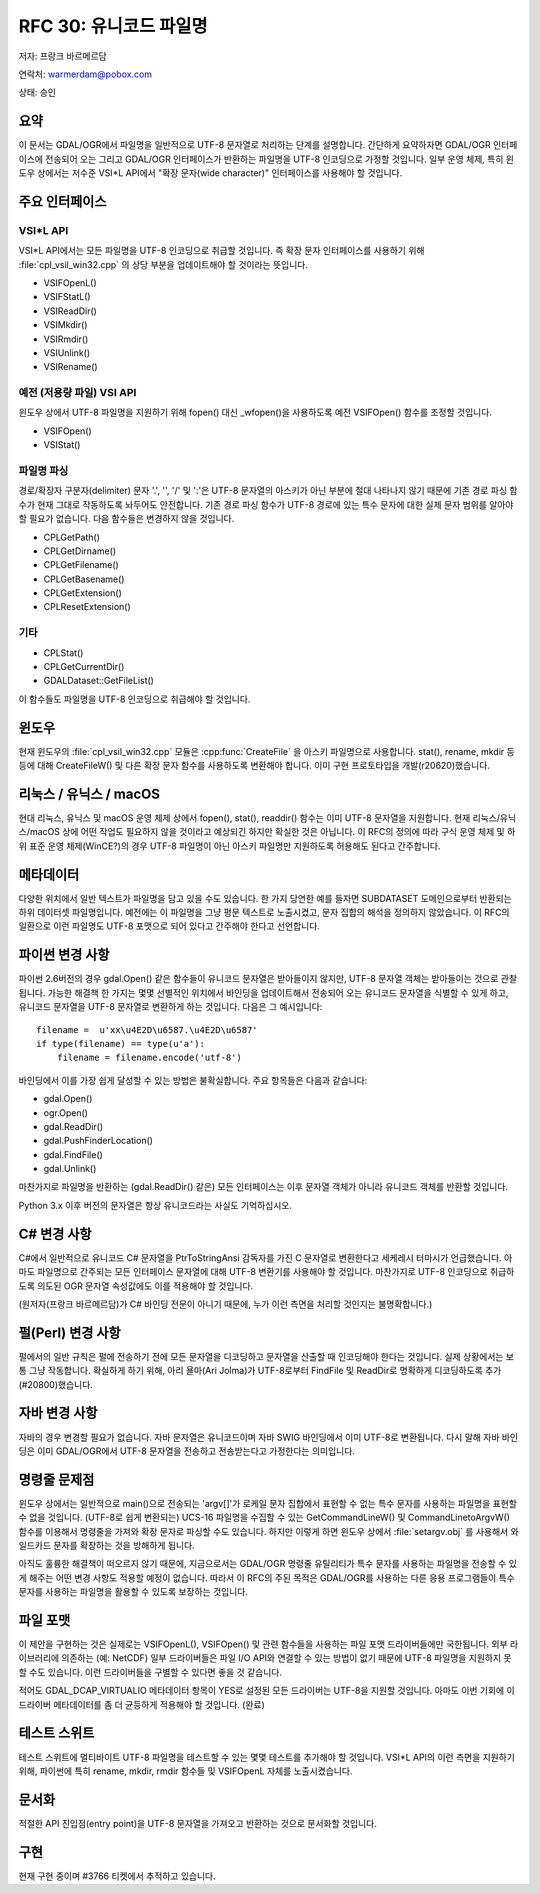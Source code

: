 .. _rfc-30:

================================================================================
RFC 30: 유니코드 파일명
================================================================================

저자: 프랑크 바르메르담

연락처: warmerdam@pobox.com

상태: 승인

요약
----

이 문서는 GDAL/OGR에서 파일명을 일반적으로 UTF-8 문자열로 처리하는 단계를 설명합니다. 간단하게 요약하자면 GDAL/OGR 인터페이스에 전송되어 오는 그리고 GDAL/OGR 인터페이스가 반환하는 파일명을 UTF-8 인코딩으로 가정할 것입니다. 일부 운영 체제, 특히 윈도우 상에서는 저수준 VSI*L API에서 "확장 문자(wide character)" 인터페이스를 사용해야 할 것입니다.

주요 인터페이스
---------------

VSI*L API
~~~~~~~~~

VSI*L API에서는 모든 파일명을 UTF-8 인코딩으로 취급할 것입니다. 즉 확장 문자 인터페이스를 사용하기 위해 :file:`cpl_vsil_win32.cpp` 의 상당 부분을 업데이트해야 할 것이라는 뜻입니다.

-  VSIFOpenL()
-  VSIFStatL()
-  VSIReadDir()
-  VSIMkdir()
-  VSIRmdir()
-  VSIUnlink()
-  VSIRename()

예전 (저용량 파일) VSI API
~~~~~~~~~~~~~~~~~~~~~~~~~~

윈도우 상에서 UTF-8 파일명을 지원하기 위해 fopen() 대신 \_wfopen()을 사용하도록 예전 VSIFOpen() 함수를 조정할 것입니다.

-  VSIFOpen()
-  VSIStat()

파일명 파싱
~~~~~~~~~~~

경로/확장자 구분자(delimiter) 문자 '.', '', '/' 및 ':'은 UTF-8 문자열의 아스키가 아닌 부분에 절대 나타나지 않기 때문에 기존 경로 파싱 함수가 현재 그대로 작동하도록 놔두어도 안전합니다. 기존 경로 파싱 함수가 UTF-8 경로에 있는 특수 문자에 대한 실제 문자 범위를 알아야 할 필요가 없습니다. 다음 함수들은 변경하지 않을 것입니다.

-  CPLGetPath()
-  CPLGetDirname()
-  CPLGetFilename()
-  CPLGetBasename()
-  CPLGetExtension()
-  CPLResetExtension()

기타
~~~~

-  CPLStat()
-  CPLGetCurrentDir()
-  GDALDataset::GetFileList()

이 함수들도 파일명을 UTF-8 인코딩으로 취급해야 할 것입니다.

윈도우
------

현재 윈도우의 :file:`cpl_vsil_win32.cpp` 모듈은 :cpp:func:`CreateFile` 을 아스키 파일명으로 사용합니다. stat(), rename, mkdir 등등에 대해 CreateFileW() 및 다른 확장 문자 함수를 사용하도록 변환해야 합니다. 이미 구현 프로토타입을 개발(r20620)했습니다.

.. _linux--unix--macos-x:

리눅스 / 유닉스 / macOS
-----------------------

현대 리눅스, 유닉스 및 macOS 운영 체제 상에서 fopen(), stat(), readdir() 함수는 이미 UTF-8 문자열을 지원합니다. 현재 리눅스/유닉스/macOS 상에 어떤 작업도 필요하지 않을 것이라고 예상되긴 하지만 확실한 것은 아닙니다. 이 RFC의 정의에 따라 구식 운영 체제 및 하위 표준 운영 체제(WinCE?)의 경우 UTF-8 파일명이 아닌 아스키 파일명만 지원하도록 허용해도 된다고 간주합니다.

메타데이터
----------

다양한 위치에서 일반 텍스트가 파일명을 담고 있을 수도 있습니다. 한 가지 당연한 예를 들자면 SUBDATASET 도메인으로부터 반환되는 하위 데이터셋 파일명입니다. 예전에는 이 파일명을 그냥 평문 텍스트로 노출시켰고, 문자 집합의 해석을 정의하지 않았습니다. 이 RFC의 일환으로 이런 파일명도 UTF-8 포맷으로 되어 있다고 간주해야 한다고 선언합니다.

파이썬 변경 사항
----------------

파이썬 2.6버전의 경우 gdal.Open() 같은 함수들이 유니코드 문자열은 받아들이지 않지만, UTF-8 문자열 객체는 받아들이는 것으로 관찰됩니다. 가능한 해결책 한 가지는 몇몇 선별적인 위치에서 바인딩을 업데이트해서 전송되어 오는 유니코드 문자열을 식별할 수 있게 하고, 유니코드 문자열을 UTF-8 문자열로 변환하게 하는 것입니다. 다음은 그 예시입니다:

::

   filename =  u'xx\u4E2D\u6587.\u4E2D\u6587'
   if type(filename) == type(u'a'):
       filename = filename.encode('utf-8')

바인딩에서 이를 가장 쉽게 달성할 수 있는 방법은 불확실합니다. 주요 항목들은 다음과 같습니다:

-  gdal.Open()
-  ogr.Open()
-  gdal.ReadDir()
-  gdal.PushFinderLocation()
-  gdal.FindFile()
-  gdal.Unlink()

마찬가지로 파일명을 반환하는 (gdal.ReadDir() 같은) 모든 인터페이스는 이후 문자열 객체가 아니라 유니코드 객체를 반환할 것입니다.

Python 3.x 이후 버전의 문자열은 항상 유니코드라는 사실도 기억하십시오.

C# 변경 사항
------------

C#에서 일반적으로 유니코드 C# 문자열을 PtrToStringAnsi 감독자를 가진 C 문자열로 변환한다고 세케레시 터마시가 언급했습니다. 아마도 파일명으로 간주되는 모든 인터페이스 문자열에 대해 UTF-8 변환기를 사용해야 할 것입니다. 마찬가지로 UTF-8 인코딩으로 취급하도록 의도된 OGR 문자열 속성값에도 이를 적용해야 할 것입니다.

(원저자(프랑크 바르메르담)가 C# 바인딩 전문이 아니기 때문에, 누가 이런 측면을 처리할 것인지는 불명확합니다.)

펄(Perl) 변경 사항
------------------

펄에서의 일반 규칙은 펄에 전송하기 전에 모든 문자열을 디코딩하고 문자열을 산출할 때 인코딩해야 한다는 것입니다. 실제 상황에서는 보통 그냥 작동합니다. 확실하게 하기 위해, 아리 욜마(Ari Jolma)가 UTF-8로부터 FindFile 및 ReadDir로 명확하게 디코딩하도록 추가(#20800)했습니다.

자바 변경 사항
--------------

자바의 경우 변경할 필요가 없습니다. 자바 문자열은 유니코드이며 자바 SWIG 바인딩에서 이미 UTF-8로 변환됩니다. 다시 말해 자바 바인딩은 이미 GDAL/OGR에서 UTF-8 문자열을 전송하고 전송받는다고 가정한다는 의미입니다.

명령줄 문제점
-------------

윈도우 상에서는 일반적으로 main()으로 전송되는 'argv[]'가 로케일 문자 집합에서 표현할 수 없는 특수 문자를 사용하는 파일명을 표현할 수 없을 것입니다. (UTF-8로 쉽게 변환되는) UCS-16 파일명을 수집할 수 있는 GetCommandLineW() 및 CommandLinetoArgvW() 함수를 이용해서 명령줄을 가져와 확장 문자로 파싱할 수도 있습니다. 하지만 이렇게 하면 윈도우 상에서 :file:`setargv.obj` 를 사용해서 와일드카드 문자를 확장하는 것을 방해하게 됩니다.

아직도 훌륭한 해결책이 떠오르지 않기 때문에, 지금으로서는 GDAL/OGR 명령줄 유틸리티가 특수 문자를 사용하는 파일명을 전송할 수 있게 해주는 어떤 변경 사항도 적용할 예정이 없습니다. 따라서 이 RFC의 주된 목적은 GDAL/OGR를 사용하는 다른 응용 프로그램들이 특수 문자를 사용하는 파일명을 활용할 수 있도록 보장하는 것입니다.

파일 포맷
---------

이 제안을 구현하는 것은 실제로는 VSIFOpenL(), VSIFOpen() 및 관련 함수들을 사용하는 파일 포맷 드라이버들에만 국한됩니다. 외부 라이브러리에 의존하는 (예: NetCDF) 일부 드라이버들은 파일 I/O API와 연결할 수 있는 방법이 없기 때문에 UTF-8 파일명을 지원하지 못 할 수도 있습니다. 이런 드라이버들을 구별할 수 있다면 좋을 것 같습니다.

적어도 GDAL_DCAP_VIRTUALIO 메타데이터 항목이 YES로 설정된 모든 드라이버는 UTF-8을 지원할 것입니다. 아마도 이번 기회에 이 드라이버 메타데이터를 좀 더 균등하게 적용해야 할 것입니다. (완료)

테스트 스위트
-------------

테스트 스위트에 멀티바이트 UTF-8 파일명을 테스트할 수 있는 몇몇 테스트를 추가해야 할 것입니다. VSI*L API의 이런 측면을 지원하기 위해, 파이썬에 특히 rename, mkdir, rmdir 함수들 및 VSIFOpenL 자체를 노출시켰습니다.

문서화
------

적절한 API 진입점(entry point)을 UTF-8 문자열을 가져오고 반환하는 것으로 문서화할 것입니다.

구현
----

현재 구현 중이며 #3766 티켓에서 추적하고 있습니다.

